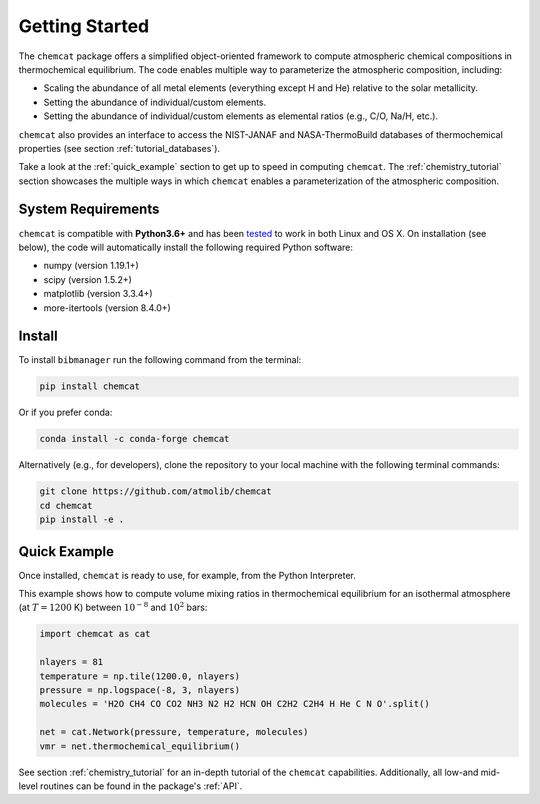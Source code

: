 .. _getstarted:

Getting Started
===============

The ``chemcat`` package offers a simplified object-oriented
framework to compute atmospheric chemical compositions in
thermochemical equilibrium.  The code enables multiple way to
parameterize the atmospheric composition, including:

* Scaling the abundance of all metal elements (everything except H and
  He) relative to the solar metallicity.
* Setting the abundance of individual/custom elements.
* Setting the abundance of individual/custom elements as elemental
  ratios (e.g., C/O, Na/H, etc.).

``chemcat`` also provides an interface to access the NIST-JANAF and
NASA-ThermoBuild databases of thermochemical properties (see section
:ref:`tutorial_databases`).

Take a look at the :ref:`quick_example` section to get up to speed in
computing ``chemcat``.  The :ref:`chemistry_tutorial` section showcases the
multiple ways in which ``chemcat`` enables a parameterization of the
atmospheric composition.


System Requirements
-------------------

``chemcat`` is compatible with **Python3.6+** and has been `tested
<https://github.com/AtmoLib/chemcat/actions/workflows/python-package.yml?query=branch%3Amain>`_
to work in both Linux and OS X.  On installation (see below), the code
will automatically install the following required Python software:

* numpy (version 1.19.1+)
* scipy (version 1.5.2+)
* matplotlib (version 3.3.4+)
* more-itertools (version 8.4.0+)

.. _install:

Install
-------

To install ``bibmanager`` run the following command from the terminal:

.. code-block:: shell

    pip install chemcat

Or if you prefer conda:

.. code-block:: shell

    conda install -c conda-forge chemcat

Alternatively (e.g., for developers), clone the repository to your local machine with the following terminal commands:

.. code-block:: shell

  git clone https://github.com/atmolib/chemcat
  cd chemcat
  pip install -e .



.. _quick_example:

Quick Example
-------------


Once installed, ``chemcat`` is ready to use, for example, from the
Python Interpreter.

This example shows how to compute volume mixing ratios in
thermochemical equilibrium for an isothermal atmosphere (at
:math:`T=1200` K) between :math:`10^{-8}` and :math:`10^{2}` bars:

.. code-block:: python

    import chemcat as cat

    nlayers = 81
    temperature = np.tile(1200.0, nlayers)
    pressure = np.logspace(-8, 3, nlayers)
    molecules = 'H2O CH4 CO CO2 NH3 N2 H2 HCN OH C2H2 C2H4 H He C N O'.split()

    net = cat.Network(pressure, temperature, molecules)
    vmr = net.thermochemical_equilibrium()

See section :ref:`chemistry_tutorial` for an in-depth tutorial of the
``chemcat`` capabilities.
Additionally, all low-and mid-level routines can be found in the
package's :ref:`API`.

